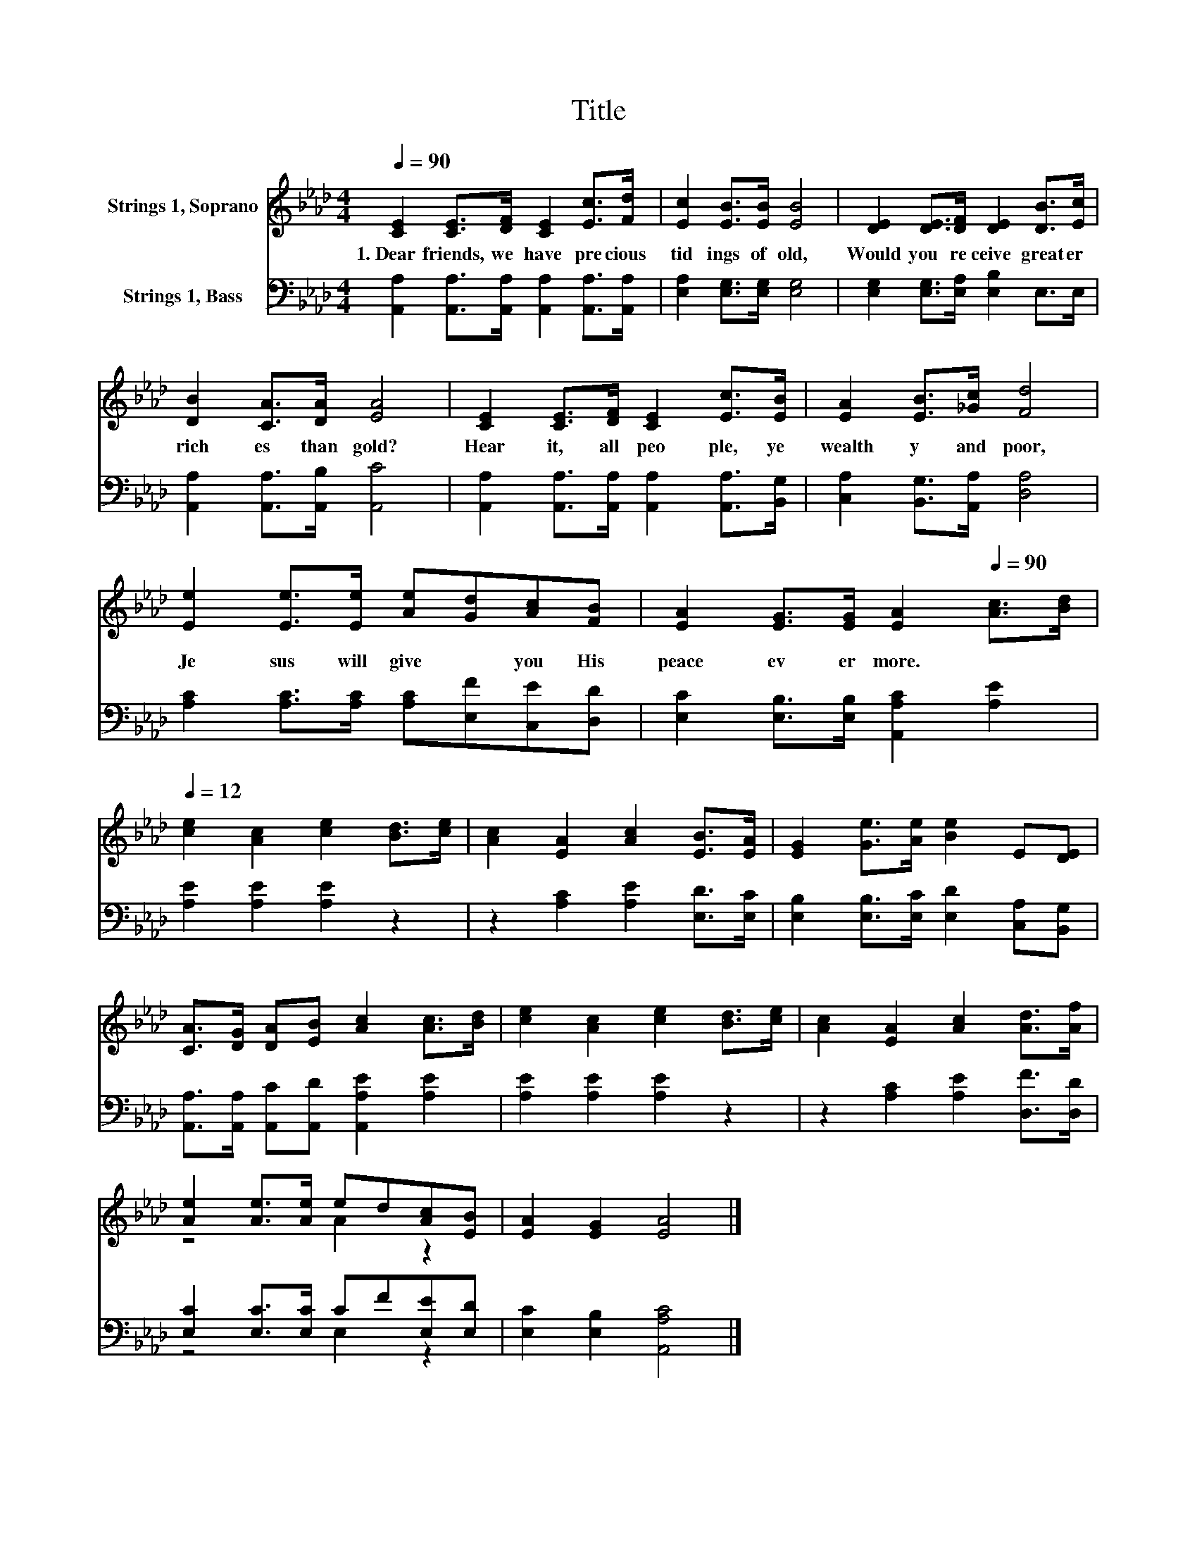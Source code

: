 X:1
T:Title
%%score ( 1 2 ) ( 3 4 )
L:1/8
Q:1/4=90
M:4/4
K:Ab
V:1 treble nm="Strings 1, Soprano"
V:2 treble 
V:3 bass nm="Strings 1, Bass"
V:4 bass 
V:1
 [CE]2 [CE]>[DF] [CE]2 [Ec]>[Fd] | [Ec]2 [EB]>[EB] [EB]4 | [DE]2 [DE]>[DF] [DE]2 [DB]>[Ec] | %3
w: 1.~Dear~ friends,~ we~ have~ pre cious~|tid ings~ of~ old,~|Would~ you~ re ceive~ great er~|
 [DB]2 [CA]>[DA] [EA]4 | [CE]2 [CE]>[DF] [CE]2 [Ec]>[EB] | [EA]2 [EB]>[_Gc] [Fd]4 | %6
w: rich es~ than~ gold?~|Hear~ it,~ all~ peo ple,~ ye~|wealth y~ and~ poor,~|
 [Ee]2 [Ee]>[Ee] [Ae][Gd][Ac][FB] | [EA]2 [EG]>[EG] [EA]2[Q:1/4=90] [Ac]>[Bd][Q:1/4=12] | %8
w: Je sus~ will~ give~ * you~ His~|peace~ ev er more.~ * *|
 [ce]2 [Ac]2 [ce]2 [Bd]>[ce] | [Ac]2 [EA]2 [Ac]2 [EB]>[EA] | [EG]2 [Ge]>[Ae] [Be]2 E[DE] | %11
w: |||
 [CA]>[DG] [DA][EB] [Ac]2 [Ac]>[Bd] | [ce]2 [Ac]2 [ce]2 [Bd]>[ce] | [Ac]2 [EA]2 [Ac]2 [Ad]>[Af] | %14
w: |||
 [Ae]2 [Ae]>[Ae] ed[Ac][EB] | [EA]2 [EG]2 [EA]4 |] %16
w: ||
V:2
 x8 | x8 | x8 | x8 | x8 | x8 | x8 | x8 | x8 | x8 | x8 | x8 | x8 | x8 | z4 A2 z2 | x8 |] %16
V:3
 [A,,A,]2 [A,,A,]>[A,,A,] [A,,A,]2 [A,,A,]>[A,,A,] | [E,A,]2 [E,G,]>[E,G,] [E,G,]4 | %2
 [E,G,]2 [E,G,]>[E,A,] [E,B,]2 E,>E, | [A,,A,]2 [A,,A,]>[A,,B,] [A,,C]4 | %4
 [A,,A,]2 [A,,A,]>[A,,A,] [A,,A,]2 [A,,A,]>[B,,G,] | [C,A,]2 [B,,G,]>[A,,A,] [D,A,]4 | %6
 [A,C]2 [A,C]>[A,C] [A,C][E,F][C,E][D,D] | [E,C]2 [E,B,]>[E,B,] [A,,A,C]2 [A,E]2 | %8
 [A,E]2 [A,E]2 [A,E]2 z2 | z2 [A,C]2 [A,E]2 [E,D]>[E,C] | %10
 [E,B,]2 [E,B,]>[E,C] [E,D]2 [C,A,][B,,G,] | [A,,A,]>[A,,A,] [A,,C][A,,D] [A,,A,E]2 [A,E]2 | %12
 [A,E]2 [A,E]2 [A,E]2 z2 | z2 [A,C]2 [A,E]2 [D,F]>[D,D] | [E,C]2 [E,C]>[E,C] CF[E,E][E,D] | %15
 [E,C]2 [E,B,]2 [A,,A,C]4 |] %16
V:4
 x8 | x8 | x8 | x8 | x8 | x8 | x8 | x8 | x8 | x8 | x8 | x8 | x8 | x8 | z4 E,2 z2 | x8 |] %16

